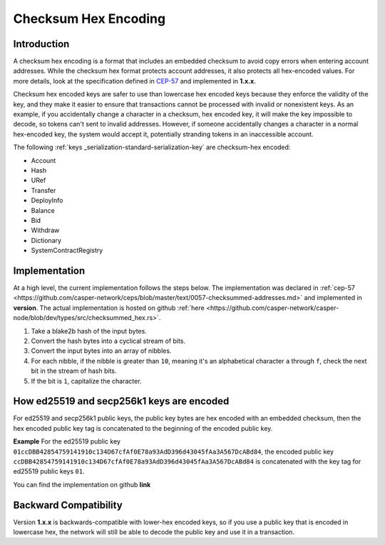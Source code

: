 .. _checksum-hex-head:

Checksum Hex Encoding
========================

.. _checksum-hex-intro:

Introduction
------------

A checksum hex encoding is a format that includes an embedded checksum to avoid copy errors when entering account addresses. While the checksum hex format protects account addresses, it also protects all hex-encoded values. For more details, look at the specification defined in `CEP-57 <https://github.com/casper-network/ceps/pull/57>`_ and implemented in **1.x.x**.

Checksum hex encoded keys are safer to use than lowercase hex encoded keys because they
enforce the validity of the key, and they make it easier to ensure that transactions cannot be
processed with invalid or nonexistent keys. As an example, if you accidentally change a character
in a checksum, hex encoded key, it will make the key impossible to decode, so tokens
can't sent to invalid addresses. However, if someone accidentally changes a character in a
normal hex-encoded key, the system would accept it, potentially stranding tokens in an
inaccessible account.


The following :ref:`keys _serialization-standard-serialization-key` are checksum-hex encoded:

- Account
- Hash
- URef
- Transfer
- DeployInfo
- Balance
- Bid
- Withdraw
- Dictionary
- SystemContractRegistry

.. _checksum-hex-implementation:

Implementation
--------------

At a high level, the current implementation follows the steps below. The implementation was
declared in :ref:`cep-57 <https://github.com/casper-network/ceps/blob/master/text/0057-checksummed-addresses.md>` and implemented in **version**.
The actual implementation is hosted on github :ref:`here <https://github.com/casper-network/casper-node/blob/dev/types/src/checksummed_hex.rs>`.

1. Take a blake2b hash of the input bytes.
2. Convert the hash bytes into a cyclical stream of bits.
3. Convert the input bytes into an array of nibbles.
4. For each nibble, if the nibble is greater than ``10``, meaning it's an
   alphabetical character ``a`` through ``f``, check the next bit in the stream of hash bits.
5. If the bit is ``1``, capitalize the character.



.. _checksum-hex-public-key-encoding:

How ed25519 and secp256k1 keys are encoded
------------------------------------------

For ed25519 and secp256k1 public keys, the public key bytes are hex encoded with an embedded
checksum, then the hex encoded public key tag is concatenated to the beginning of the encoded
public key.

**Example**
For the ed25519 public key ``01ccDBB42854759141910c134D67cfAf0E78a93AdD396d43045fAa3A567DcABd84``, the encoded public key 
``ccDBB42854759141910c134D67cfAf0E78a93AdD396d43045fAa3A567DcABd84`` is concatenated with the key tag for ed25519 public keys ``01``.

You can find the implementation on github **link**

.. _checksum-hex-backward-compatibility:

Backward Compatibility
----------------------

.. TODO: Update this with whichever version this ships with.
Version **1.x.x** is backwards-compatible with lower-hex encoded keys, so if you use a public key that is encoded in lowercase hex,
the network will still be able to decode the public key and use it in a transaction.